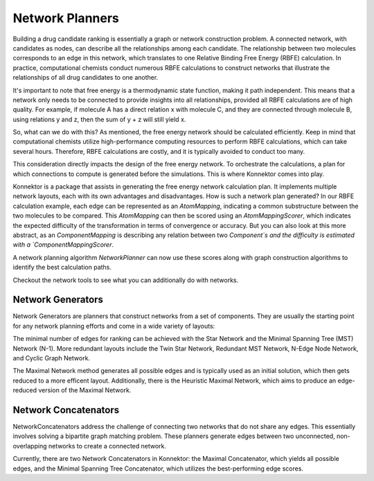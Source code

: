 ==============================================================
Network Planners
==============================================================
Building a drug candidate ranking is essentially a graph or network
construction problem. A connected network, with candidates as nodes, can
describe all the relationships among each candidate. The relationship
between two molecules corresponds to an edge in this network, which
translates to one Relative Binding Free Energy (RBFE) calculation. In
practice, computational chemists conduct numerous RBFE calculations to
construct networks that illustrate the relationships of all drug candidates
to one another.

.. image:: ../_static/img/networks.png

It's important to note that free energy is a thermodynamic state function,
making it path independent. This means that a network only needs to be
connected to provide insights into all relationships, provided all RBFE
calculations are of high quality. For example, if molecule A has a direct
relation x with molecule C, and they are connected through molecule B,
using relations y and z, then the sum of y + z will still yield x.

So, what can we do with this? As mentioned, the free energy network should
be calculated efficiently. Keep in mind that computational chemists utilize
high-performance computing resources to perform RBFE calculations, which
can take several hours. Therefore, RBFE calculations are costly, and it is
typically avoided to conduct too many.

This consideration directly impacts the design of the free energy network.
To orchestrate the calculations, a plan for which connections to compute is
generated before the simulations. This is where Konnektor comes into play.

Konnektor is a package that assists in generating the free energy network
calculation plan. It implements multiple network layouts, each with its
own advantages and disadvantages. How is such a network plan generated?
In our RBFE calculation example, each edge can be represented as an
`AtomMapping`, indicating a common substructure between the two molecules
to be compared. This `AtomMapping` can then be scored using an
`AtomMappingScorer`, which indicates the expected difficulty of the
transformation in terms of convergence or accuracy. But you can also look at
this more abstract, as an `ComponentMapping` is describing any relation between two
`Component`s and the difficulty is estimated with a `ComponentMappingScorer`.

A network planning algorithm `NetworkPlanner` can now use these scores along with graph
construction algorithms to identify the best calculation paths.

Checkout the network tools to see what you can additionally do with networks.

Network Generators
__________________
Network Generators are planners that construct networks from a set of
components. They are usually the starting point for any network planning
efforts and come in a wide variety of layouts:

The minimal number of edges for ranking can be achieved with the Star
Network and the Minimal Spanning Tree (MST) Network (N-1). More
redundant layouts include the Twin Star Network, Redundant MST Network,
N-Edge Node Network, and Cyclic Graph Network.

The Maximal Network method generates all possible edges and is typically
used as an initial solution, which then gets reduced to a more efficent layout.
Additionally, there is the Heuristic Maximal Network, which aims to produce an
edge-reduced version of the Maximal Network.

.. image:: ../_static/img/network_layouts.png


Network Concatenators
______________________
NetworkConcatenators address the challenge of connecting two networks that
do not share any edges. This essentially involves solving a bipartite graph
matching problem. These planners generate edges between two unconnected,
non-overlapping networks to create a connected network.

Currently, there are two Network Concatenators in Konnektor: the Maximal
Concatenator, which yields all possible edges, and the Minimal Spanning
Tree Concatenator, which utilizes the best-performing edge scores.
